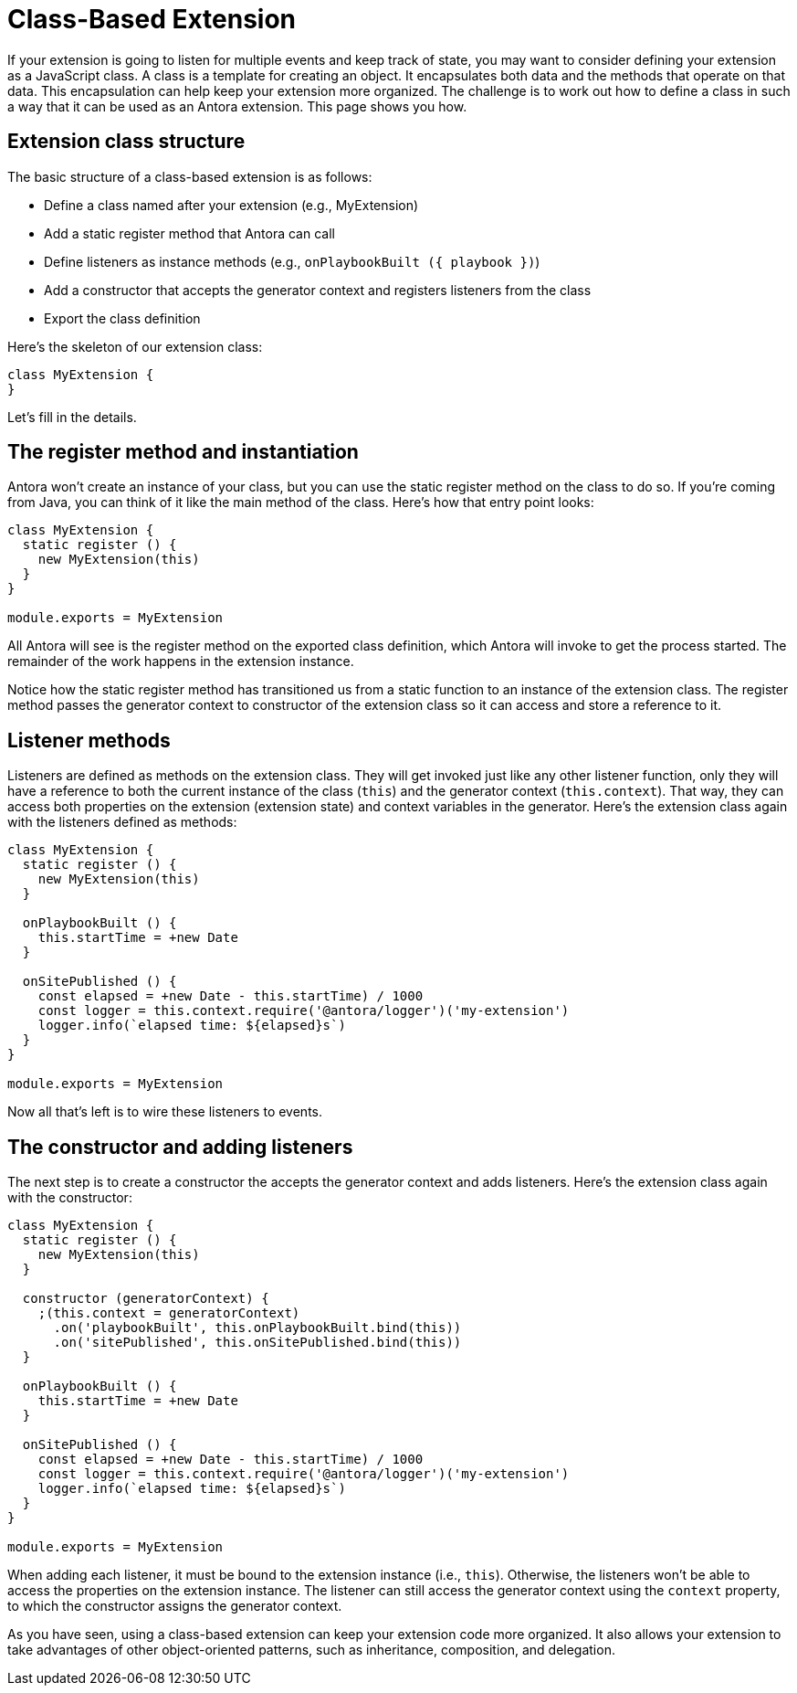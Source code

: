 = Class-Based Extension

If your extension is going to listen for multiple events and keep track of state, you may want to consider defining your extension as a JavaScript class.
A class is a template for creating an object.
It encapsulates both data and the methods that operate on that data.
This encapsulation can help keep your extension more organized.
The challenge is to work out how to define a class in such a way that it can be used as an Antora extension.
This page shows you how.

== Extension class structure

The basic structure of a class-based extension is as follows:

* Define a class named after your extension (e.g., MyExtension)
* Add a static register method that Antora can call
* Define listeners as instance methods (e.g., `onPlaybookBuilt ({ playbook })`)
* Add a constructor that accepts the generator context and registers listeners from the class
* Export the class definition

Here's the skeleton of our extension class:

[,js]
----
class MyExtension {
}
----

Let's fill in the details.

== The register method and instantiation

Antora won't create an instance of your class, but you can use the static register method on the class to do so.
If you're coming from Java, you can think of it like the main method of the class.
Here's how that entry point looks:

[,js]
----
class MyExtension {
  static register () {
    new MyExtension(this)
  }
}

module.exports = MyExtension
----

All Antora will see is the register method on the exported class definition, which Antora will invoke to get the process started.
The remainder of the work happens in the extension instance.

Notice how the static register method has transitioned us from a static function to an instance of the extension class.
The register method passes the generator context to constructor of the extension class so it can access and store a reference to it.

== Listener methods

Listeners are defined as methods on the extension class.
They will get invoked just like any other listener function, only they will have a reference to both the current instance of the class (`this`) and the generator context (`this.context`).
That way, they can access both properties on the extension (extension state) and context variables in the generator.
Here's the extension class again with the listeners defined as methods:

[,js]
----
class MyExtension {
  static register () {
    new MyExtension(this)
  }

  onPlaybookBuilt () {
    this.startTime = +new Date
  }

  onSitePublished () {
    const elapsed = +new Date - this.startTime) / 1000
    const logger = this.context.require('@antora/logger')('my-extension')
    logger.info(`elapsed time: ${elapsed}s`)
  }
}

module.exports = MyExtension
----

Now all that's left is to wire these listeners to events.

== The constructor and adding listeners

The next step is to create a constructor the accepts the generator context and adds listeners.
Here's the extension class again with the constructor:

[,js]
----
class MyExtension {
  static register () {
    new MyExtension(this)
  }

  constructor (generatorContext) {
    ;(this.context = generatorContext)
      .on('playbookBuilt', this.onPlaybookBuilt.bind(this))
      .on('sitePublished', this.onSitePublished.bind(this))
  }

  onPlaybookBuilt () {
    this.startTime = +new Date
  }

  onSitePublished () {
    const elapsed = +new Date - this.startTime) / 1000
    const logger = this.context.require('@antora/logger')('my-extension')
    logger.info(`elapsed time: ${elapsed}s`)
  }
}

module.exports = MyExtension
----

When adding each listener, it must be bound to the extension instance (i.e., `this`).
Otherwise, the listeners won't be able to access the properties on the extension instance.
The listener can still access the generator context using the `context` property, to which the constructor assigns the generator context.

As you have seen, using a class-based extension can keep your extension code more organized.
It also allows your extension to take advantages of other object-oriented patterns, such as inheritance, composition, and delegation.

